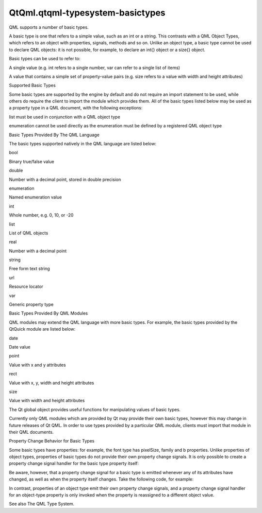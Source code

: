 QtQml.qtqml-typesystem-basictypes
=================================

.. raw:: html

   <p>

QML supports a number of basic types.

.. raw:: html

   </p>

.. raw:: html

   <p>

A basic type is one that refers to a simple value, such as an int or a
string. This contrasts with a QML Object Types, which refers to an
object with properties, signals, methods and so on. Unlike an object
type, a basic type cannot be used to declare QML objects: it is not
possible, for example, to declare an int{} object or a size{} object.

.. raw:: html

   </p>

.. raw:: html

   <p>

Basic types can be used to refer to:

.. raw:: html

   </p>

.. raw:: html

   <ul>

.. raw:: html

   <li>

A single value (e.g. int refers to a single number, var can refer to a
single list of items)

.. raw:: html

   </li>

.. raw:: html

   <li>

A value that contains a simple set of property-value pairs (e.g. size
refers to a value with width and height attributes)

.. raw:: html

   </li>

.. raw:: html

   </ul>

.. raw:: html

   <h2 id="supported-basic-types">

Supported Basic Types

.. raw:: html

   </h2>

.. raw:: html

   <p>

Some basic types are supported by the engine by default and do not
require an import statement to be used, while others do require the
client to import the module which provides them. All of the basic types
listed below may be used as a property type in a QML document, with the
following exceptions:

.. raw:: html

   </p>

.. raw:: html

   <ul>

.. raw:: html

   <li>

list must be used in conjunction with a QML object type

.. raw:: html

   </li>

.. raw:: html

   <li>

enumeration cannot be used directly as the enumeration must be defined
by a registered QML object type

.. raw:: html

   </li>

.. raw:: html

   </ul>

.. raw:: html

   <h3>

Basic Types Provided By The QML Language

.. raw:: html

   </h3>

.. raw:: html

   <p>

The basic types supported natively in the QML language are listed below:

.. raw:: html

   <table class="annotated">

.. raw:: html

   <tr class="odd topAlign">

.. raw:: html

   <td class="tblName">

.. raw:: html

   <p>

bool

.. raw:: html

   </p>

.. raw:: html

   </td>

.. raw:: html

   <td class="tblDescr">

.. raw:: html

   <p>

Binary true/false value

.. raw:: html

   </p>

.. raw:: html

   </td>

.. raw:: html

   </tr>

.. raw:: html

   <tr class="even topAlign">

.. raw:: html

   <td class="tblName">

.. raw:: html

   <p>

double

.. raw:: html

   </p>

.. raw:: html

   </td>

.. raw:: html

   <td class="tblDescr">

.. raw:: html

   <p>

Number with a decimal point, stored in double precision

.. raw:: html

   </p>

.. raw:: html

   </td>

.. raw:: html

   </tr>

.. raw:: html

   <tr class="odd topAlign">

.. raw:: html

   <td class="tblName">

.. raw:: html

   <p>

enumeration

.. raw:: html

   </p>

.. raw:: html

   </td>

.. raw:: html

   <td class="tblDescr">

.. raw:: html

   <p>

Named enumeration value

.. raw:: html

   </p>

.. raw:: html

   </td>

.. raw:: html

   </tr>

.. raw:: html

   <tr class="even topAlign">

.. raw:: html

   <td class="tblName">

.. raw:: html

   <p>

int

.. raw:: html

   </p>

.. raw:: html

   </td>

.. raw:: html

   <td class="tblDescr">

.. raw:: html

   <p>

Whole number, e.g. 0, 10, or -20

.. raw:: html

   </p>

.. raw:: html

   </td>

.. raw:: html

   </tr>

.. raw:: html

   <tr class="odd topAlign">

.. raw:: html

   <td class="tblName">

.. raw:: html

   <p>

list

.. raw:: html

   </p>

.. raw:: html

   </td>

.. raw:: html

   <td class="tblDescr">

.. raw:: html

   <p>

List of QML objects

.. raw:: html

   </p>

.. raw:: html

   </td>

.. raw:: html

   </tr>

.. raw:: html

   <tr class="even topAlign">

.. raw:: html

   <td class="tblName">

.. raw:: html

   <p>

real

.. raw:: html

   </p>

.. raw:: html

   </td>

.. raw:: html

   <td class="tblDescr">

.. raw:: html

   <p>

Number with a decimal point

.. raw:: html

   </p>

.. raw:: html

   </td>

.. raw:: html

   </tr>

.. raw:: html

   <tr class="odd topAlign">

.. raw:: html

   <td class="tblName">

.. raw:: html

   <p>

string

.. raw:: html

   </p>

.. raw:: html

   </td>

.. raw:: html

   <td class="tblDescr">

.. raw:: html

   <p>

Free form text string

.. raw:: html

   </p>

.. raw:: html

   </td>

.. raw:: html

   </tr>

.. raw:: html

   <tr class="even topAlign">

.. raw:: html

   <td class="tblName">

.. raw:: html

   <p>

url

.. raw:: html

   </p>

.. raw:: html

   </td>

.. raw:: html

   <td class="tblDescr">

.. raw:: html

   <p>

Resource locator

.. raw:: html

   </p>

.. raw:: html

   </td>

.. raw:: html

   </tr>

.. raw:: html

   <tr class="odd topAlign">

.. raw:: html

   <td class="tblName">

.. raw:: html

   <p>

var

.. raw:: html

   </p>

.. raw:: html

   </td>

.. raw:: html

   <td class="tblDescr">

.. raw:: html

   <p>

Generic property type

.. raw:: html

   </p>

.. raw:: html

   </td>

.. raw:: html

   </tr>

.. raw:: html

   </table>

.. raw:: html

   </p>

.. raw:: html

   <h3>

Basic Types Provided By QML Modules

.. raw:: html

   </h3>

.. raw:: html

   <p>

QML modules may extend the QML language with more basic types. For
example, the basic types provided by the QtQuick module are listed
below:

.. raw:: html

   <table class="annotated">

.. raw:: html

   <tr class="odd topAlign">

.. raw:: html

   <td class="tblName">

.. raw:: html

   <p>

date

.. raw:: html

   </p>

.. raw:: html

   </td>

.. raw:: html

   <td class="tblDescr">

.. raw:: html

   <p>

Date value

.. raw:: html

   </p>

.. raw:: html

   </td>

.. raw:: html

   </tr>

.. raw:: html

   <tr class="even topAlign">

.. raw:: html

   <td class="tblName">

.. raw:: html

   <p>

point

.. raw:: html

   </p>

.. raw:: html

   </td>

.. raw:: html

   <td class="tblDescr">

.. raw:: html

   <p>

Value with x and y attributes

.. raw:: html

   </p>

.. raw:: html

   </td>

.. raw:: html

   </tr>

.. raw:: html

   <tr class="odd topAlign">

.. raw:: html

   <td class="tblName">

.. raw:: html

   <p>

rect

.. raw:: html

   </p>

.. raw:: html

   </td>

.. raw:: html

   <td class="tblDescr">

.. raw:: html

   <p>

Value with x, y, width and height attributes

.. raw:: html

   </p>

.. raw:: html

   </td>

.. raw:: html

   </tr>

.. raw:: html

   <tr class="even topAlign">

.. raw:: html

   <td class="tblName">

.. raw:: html

   <p>

size

.. raw:: html

   </p>

.. raw:: html

   </td>

.. raw:: html

   <td class="tblDescr">

.. raw:: html

   <p>

Value with width and height attributes

.. raw:: html

   </p>

.. raw:: html

   </td>

.. raw:: html

   </tr>

.. raw:: html

   </table>

.. raw:: html

   </p>

.. raw:: html

   <p>

The Qt global object provides useful functions for manipulating values
of basic types.

.. raw:: html

   </p>

.. raw:: html

   <p>

Currently only QML modules which are provided by Qt may provide their
own basic types, however this may change in future releases of Qt QML.
In order to use types provided by a particular QML module, clients must
import that module in their QML documents.

.. raw:: html

   </p>

.. raw:: html

   <h2 id="property-change-behavior-for-basic-types">

Property Change Behavior for Basic Types

.. raw:: html

   </h2>

.. raw:: html

   <p>

Some basic types have properties: for example, the font type has
pixelSize, family and b properties. Unlike properties of object types,
properties of basic types do not provide their own property change
signals. It is only possible to create a property change signal handler
for the basic type property itself:

.. raw:: html

   </p>

.. raw:: html

   <pre class="cpp">Text {
   <span class="comment">// invalid!</span>
   onFont<span class="operator">.</span>pixelSizeChanged: doSomething()
   <span class="comment">// also invalid!</span>
   font {
   onPixelSizeChanged: doSomething()
   }
   <span class="comment">// but this is ok</span>
   onFontChanged: doSomething()
   }</pre>

.. raw:: html

   <p>

Be aware, however, that a property change signal for a basic type is
emitted whenever any of its attributes have changed, as well as when the
property itself changes. Take the following code, for example:

.. raw:: html

   </p>

.. raw:: html

   <pre class="qml"><span class="type">Text</span> {
   <span class="name">onFontChanged</span>: <span class="name">console</span>.<span class="name">log</span>(<span class="string">&quot;font changed&quot;</span>)
   <span class="type">Text</span> { <span class="name">id</span>: <span class="name">otherText</span> }
   <span class="name">focus</span>: <span class="number">true</span>
   <span class="comment">// changing any of the font attributes, or reassigning the property</span>
   <span class="comment">// to a different font value, will invoke the onFontChanged handler</span>
   <span class="name">Keys</span>.onDigit1Pressed: <span class="name">font</span>.<span class="name">pixelSize</span> <span class="operator">+=</span> <span class="number">1</span>
   <span class="name">Keys</span>.onDigit2Pressed: <span class="name">font</span>.<span class="name">b</span> <span class="operator">=</span> !<span class="name">font</span>.<span class="name">b</span>
   <span class="name">Keys</span>.onDigit3Pressed: <span class="name">font</span> <span class="operator">=</span> <span class="name">otherText</span>.<span class="name">font</span>
   }</pre>

.. raw:: html

   <p>

In contrast, properties of an object type emit their own property change
signals, and a property change signal handler for an object-type
property is only invoked when the property is reassigned to a different
object value.

.. raw:: html

   </p>

.. raw:: html

   <p>

See also The QML Type System.

.. raw:: html

   </p>

.. raw:: html

   <!-- @@@qtqml-typesystem-basictypes.html -->
